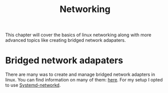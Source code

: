 #+TITLE: Networking
#+PROPERTY: header-args

This chapter will cover the basics of linux networking along with more advanced
topics like creating bridged network adapaters.

* Bridged network adapaters
  There are many was to create and manage bridged network adapters in linux. You
  can find information on many of them: [[https://wiki.archlinux.org/title/Network_bridge][here]]. For my setup I opted to use
  [[https://wiki.archlinux.org/title/Systemd-networkd#Bridge_interface][Systemd-networkd]].

